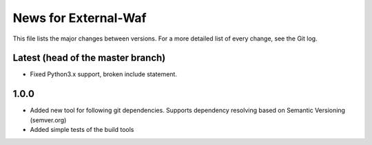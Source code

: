 News for External-Waf
============

This file lists the major changes between versions. For a more detailed list
of every change, see the Git log.

Latest (head of the master branch)
----------------------------------
* Fixed Python3.x support, broken include statement.

1.0.0
-----
* Added new tool for following git dependencies. Supports dependency
  resolving based on Semantic Versioning (semver.org)
* Added simple tests of the build tools


